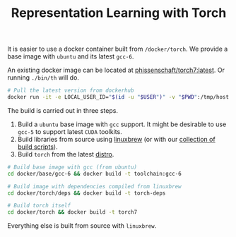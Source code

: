 #+TITLE: Representation Learning with Torch

It is easier to use a docker container built from =/docker/torch=.
We provide a base image with =ubuntu= and its latest =gcc-6=.

An existing docker image can be located at [[https://hub.docker.com/r/phissenschaft/torch7/][phissenschaft/torch7:latest]]. 
Or running =./bin/th= will do.
#+BEGIN_SRC sh
  # Pull the latest version from dockerhub
  docker run -it -e LOCAL_USER_ID="$(id -u "$USER")" -v "$PWD":/tmp/host phissenschaft/torch7:latest
#+END_SRC


The build is carried out in three steps. 
1. Build a =ubuntu= base image with =gcc= support.
   It might be desirable to use =gcc-5= to support latest =CUDA= toolkits.
2. Build libraries from source using [[http://linuxbrew.sh][linuxbrew]] (or with our [[https://github.com/darthsuogles/build_scripts][collection of build scripts]]).
3. Build =torch= from the latest [[https://github.com/torch/distro][distro]]. 

#+BEGIN_SRC sh
  # Build base image with gcc (from ubuntu)
  cd docker/base/gcc-6 && docker build -t toolchain:gcc-6

  # Build image with dependencies compiled from linuxbrew
  cd docker/torch/deps && docker build -t torch-deps

  # Build torch itself
  cd docker/torch && docker build -t torch7
#+END_SRC

Everything else is built from source with =linuxbrew=.

